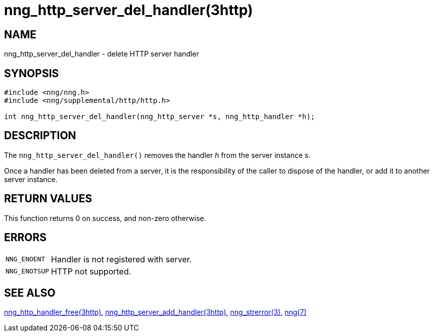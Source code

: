 = nng_http_server_del_handler(3http)
//
// Copyright 2018 Staysail Systems, Inc. <info@staysail.tech>
// Copyright 2018 Capitar IT Group BV <info@capitar.com>
//
// This document is supplied under the terms of the MIT License, a
// copy of which should be located in the distribution where this
// file was obtained (LICENSE.txt).  A copy of the license may also be
// found online at https://opensource.org/licenses/MIT.
//

== NAME

nng_http_server_del_handler - delete HTTP server handler

== SYNOPSIS

[source, c]
----
#include <nng/nng.h>
#include <nng/supplemental/http/http.h>

int nng_http_server_del_handler(nng_http_server *s, nng_http_handler *h);
----

== DESCRIPTION

The `nng_http_server_del_handler()` removes the handler _h_ from the server
instance _s_.

Once a handler has been deleted from a server, it is the responsibility
of the caller to dispose of the handler, or add it to another server instance.

== RETURN VALUES

This function returns 0 on success, and non-zero otherwise.

== ERRORS

[horizontal]
`NNG_ENOENT`:: Handler is not registered with server.
`NNG_ENOTSUP`:: HTTP not supported.

== SEE ALSO

[.text-left]
xref:nng_http_handler_free.3http.adoc[nng_http_handler_free(3http)],
xref:nng_http_server_add_handler.3http.adoc[nng_http_server_add_handler(3http)],
xref:nng_strerror.3.adoc[nng_strerror(3)],
xref:nng.7.adoc[nng(7)]
